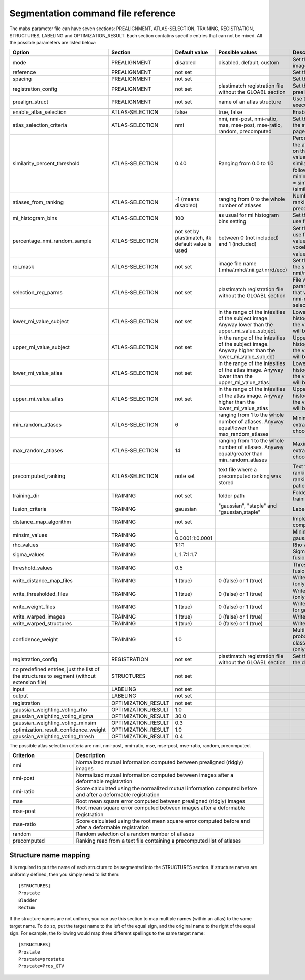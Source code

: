 .. _segmentation_command_file_reference:

Segmentation command file reference
===================================

The mabs parameter file can have seven sections: PREALIGNMENT, ATLAS-SELECTION, 
TRAINING, REGISTRATION, STRUCTURES, LABELING and OPTIMIZATION_RESULT.
Each section contatins specific entries that can not be mixed.
All the possible parameters are listed below:


.. list-table::
   :widths: 20 20 20 20 60
   :header-rows: 1

   * - Option
     - Section
     - Default value
     - Possible values
     - Description
   * - mode
     - PREALIGNMENT
     - disabled
     - disabled, default, custom
     - Set the method for prealign the images
   * - reference
     - PREALIGNMENT
     - not set
     - 
     - Set the reference image
   * - spacing
     - PREALIGNMENT
     - not set
     - 
     - Set the reference spacing
   * - registration_config
     - PREALIGNMENT
     - not set
     - plastimatch registration file without the GLOABL section
     - Set the registration parmameters for prealign if "custom" mode is chosen
   * - prealign_struct
     - PREALIGNMENT
     - not set
     - name of an atlas structure
     - Use the specified structure to execute center of gravity initialization 
   * -
     -
     -
     -
     -
   * - enable_atlas_selection
     - ATLAS-SELECTION
     - false
     - true, false
     - Enable atlas selection process
   * - atlas_selection_criteria
     - ATLAS-SELECTION
     - nmi
     - nmi, nmi-post, nmi-ratio, mse, mse-post, mse-ratio, random, precomputed
     - Set the criterion to use for ranking the atlases (see at the bottom of this page for further explanations)
   * - similarity_percent_threshold
     - ATLAS-SELECTION
     - 0.40
     - Ranging from 0.0 to 1.0
     - Percentage threshold used to pick the atlases from the ranking obtained on the basis of a nmi/mse similarity value.
       All the atlases having a similarity value greater equal to the following value will be selected.
       minimum_similarity_percentage_value = similarity_min + (threshold * (similarity_max - similarity_min))
   * - atlases_from_ranking
     - ATLAS-SELECTION
     - -1 (means disabled)
     - ranging from 0 to the whole number of atlases
     - Number of atlases to pick from the ranking (nmi/mse based or precomputed).
   * - mi_histogram_bins
     - ATLAS-SELECTION
     - 100
     - as usual for mi histogram bins setting
     - Set the number of histogram bins to use for nmi computation
   * - percentage_nmi_random_sample
     - ATLAS-SELECTION
     - not set by plastimatch, itk default value is used
     - between 0 (not included) and 1 (included)
     - Set the number of random voxels to use for NMI computation.
       The final value is equal to the number of voxels of fixe images time the set value.
   * - roi_mask
     - ATLAS-SELECTION
     - not set
     - image file name (.mha/.mhd/.nii.gz/.nrrd/ecc)
     - Set the mask to reduce the volume of the subject/atlas images where the nmi/mse will be computed
   * - selection_reg_parms
     - ATLAS-SELECTION
     - not set
     - plastimatch registration file without the GLOABL section
     - File where are stored the registration parameters (without GLOBAL stage) that will be used for the nmi-post, nmi-ratio mse-post and mse-ratio selection
   * - lower_mi_value_subject
     - ATLAS-SELECTION
     - not set
     - in the range of the intesities of the subject image. Anyway lower than the upper_mi_value_subject
     - Lower intensity bound on the histogram of the subject image. Only the values greater than this threshold will be used for nmi computation
   * - upper_mi_value_subject
     - ATLAS-SELECTION
     - not set
     - in the range of the intesities of the subject image. Anyway higher than the lower_mi_value_subject
     - Upper intensity bound on the histogram of the subject image. Only the values lower than this threshold will be used for nmi computation
   * - lower_mi_value_atlas
     - ATLAS-SELECTION
     - not set
     - in the range of the intesities of the atlas image. Anyway lower than the upper_mi_value_atlas
     - Lower intensity bound on the histogram of the atlas image. Only the values greater than this threshold will be used for nmi computation
   * - upper_mi_value_atlas
     - ATLAS-SELECTION
     - not set
     - in the range of the intesities of the atlas image. Anyway higher than the lower_mi_value_atlas
     - Upper intensity bound on the histogram of the atlas image. Only the values lower than this threshold will be used for nmi computation
   * - min_random_atlases
     - ATLAS-SELECTION
     - 6
     - ranging from 1 to the whole number of atlases. Anyway equal/lower than max_random_atlases
     - Minimum number on atlases to extract when random selection is choosen
   * - max_random_atlases
     - ATLAS-SELECTION
     - 14
     - ranging from 1 to the whole number of atlases. Anyway equal/greater than min_random_atlases
     - Maximim number on atlases to extract when random selection is choosen
   * - precomputed_ranking
     - ATLAS-SELECTION
     - note set
     - text file where a precomputed ranking was stored
     - Text file containing the precomputed ranking. For each line there is a ranking for an patient.
       The style is: 
       patient1: atl1 atl2 atl3 atl4 
   * -
     -
     -
     -
     -
   * - training_dir
     - TRAINING
     - not set
     - folder path
     - Folder that contains the data for the training
   * - fusion_criteria
     - TRAINING
     - gaussian
     - "gaussian", "staple" and "gaussian,staple"
     - Labels fusion criterion
   * - distance_map_algorithm
     - TRAINING
     - not set
     -
     - Implementation for distance map computation
   * - minsim_values
     - TRAINING
     - L 0.0001:1:0.0001
     -
     - Minimum similarity values for gaussian labels fusion
   * - rho_values
     - TRAINING
     - 1:1:1
     - 
     - Rho values for gaussian labels fusion
   * - sigma_values
     - TRAINING
     - L 1.7:1:1.7
     - 
     - Sigma values for gaussian labels fusion
   * - threshold_values
     - TRAINING
     - 0.5
     - 
     - Threshold values for gaussian labels fusion
   * - write_distance_map_files
     - TRAINING
     - 1 (true)
     - 0 (false) or 1 (true)
     - Write distance map files on the disk (only for gaussian fusion)
   * - write_thresholded_files
     - TRAINING
     - 1 (true)
     - 0 (false) or 1 (true)
     - Write thresholded files on the disk (only for gaussian fusion)
   * - write_weight_files
     - TRAINING
     - 1 (true)
     - 0 (false) or 1 (true)
     - Write weight files on the disk (only for gaussian fusion)
   * - write_warped_images
     - TRAINING
     - 1 (true)
     - 0 (false) or 1 (true)
     - Write warped images on the disk
   * - write_warped_structures
     - TRAINING
     - 1 (true)
     - 0 (false) or 1 (true)
     - Write warped structures on the disk
   * - confidence_weight 
     - TRAINING
     - 1.0
     -
     - Multiplicative factor for the prior probability that any pixel would be classified as inside the structure (only for staple fusion)
   * -
     -
     -
     -
     -
   * - registration_config
     - REGISTRATION
     - not set
     - plastimatch registration file without the GLOABL section
     - Set the registration parmameters for the deformable registration
   * -
     -
     -
     -
     -
   * - no predefined entries, just the list of the structures to segment (without extension file)
     - STRUCTURES
     - not set
     - 
     -
   * -
     -
     -
     -
     -
   * - input
     - LABELING
     - not set
     -
     -
   * - output
     - LABELING
     - not set
     -
     -
   * -
     -
     -
     -
     -
   * - registration
     - OPTIMIZATION_RESULT
     - not set
     -
     -
   * - gaussian_weighting_voting_rho
     - OPTIMIZATION_RESULT
     - 1.0
     -
     -
   * - gaussian_weighting_voting_sigma
     - OPTIMIZATION_RESULT
     - 30.0
     -
     -
   * - gaussian_weighting_voting_minsim
     - OPTIMIZATION_RESULT
     - 0.3
     -
     -
   * - optimization_result_confidence_weight
     - OPTIMIZATION_RESULT
     - 1.0
     -
     -
   * - gaussian_weighting_voting_thresh
     - OPTIMIZATION_RESULT
     - 0.4
     -
     -

The possible atlas selection criteria are nmi, nmi-post, nmi-ratio, mse, mse-post, mse-ratio, random, precomputed.

.. list-table::
   :widths: 20 60
   :header-rows: 1
   
   * - Criterion
     - Description
   * - nmi
     - Normalized mutual information computed between prealigned (ridgly) images
   * - nmi-post
     - Normalized mutual information computed between images after a deformable registration
   * - nmi-ratio
     - Score calculated using the normalized mutual information computed before and after a deformable registration
   * - mse
     - Root mean square error computed between prealigned (ridgly) images
   * - mse-post
     - Root mean square error computed between images after a deformable registration
   * - mse-ratio
     - Score calculated using the root mean square error computed before and after a deformable registration
   * - random
     - Random selection of a random number of atlases
   * - precomputed
     - Ranking read from a text file containing a precomputed list of atlases



Structure name mapping
----------------------
It is required to put the name of each structure to be segmented into the
STRUCTURES section.  If structure names are uniformly defined, then 
you simply need to list them::

  [STRUCTURES]
  Prostate
  Bladder
  Rectum

If the structure names are not uniform, you can use this section to 
map multiple names (within an atlas) to the same target name.
To do so, put the target name to the left of the equal sign, and the 
original name to the right of the equal sign.  For example, 
the following would map three different spellings to the same target name::

  [STRUCTURES]
  Prostate
  Prostate=prostate
  Prostate=Pros_GTV

